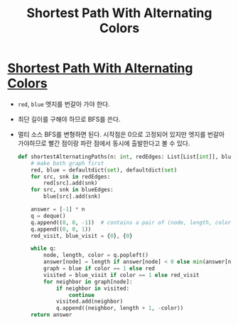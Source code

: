 #+title: Shortest Path With Alternating Colors
#+last_update: 2023-02-11 10:40:57
#+layout: page
#+tags: problem-solving leetcode python


* [[https://leetcode.com/problems/shortest-path-with-alternating-colors/description/][Shortest Path With Alternating Colors]]

 + =red=, =blue= 엣지를 번갈아 가야 한다.
 + 최단 길이를 구해야 하므로 BFS를 쓴다.
 + 멀티 소스 BFS를 변형하면 된다. 시작점은 0으로 고정되어 있지만 엣지를 번갈아
   가야하므로 빨간 점이랑 파란 점에서 동시에 출발한다고 볼 수 있다.

   #+begin_src python
def shortestAlternatingPaths(n: int, redEdges: List[List[int]], blueEdges: List[List[int]]) -> List[int]:
    # make both graph first
    red, blue = defaultdict(set), defaultdict(set)
    for src, snk in redEdges:
        red[src].add(snk)
    for src, snk in blueEdges:
        blue[src].add(snk)

    answer = [-1] * n
    q = deque()
    q.append((0, 0, -1))  # contains a pair of (node, length, color) where -1:red, 1:blue
    q.append((0, 0, 1))
    red_visit, blue_visit = {0}, {0}

    while q:
        node, length, color = q.popleft()
        answer[node] = length if answer[node] < 0 else min(answer[node], length)
        graph = blue if color == 1 else red
        visited = blue_visit if color == 1 else red_visit
        for neighbor in graph[node]:
            if neighbor in visited:
                continue
            visited.add(neighbor)
            q.append((neighbor, length + 1, -color))
    return answer
   #+end_src

